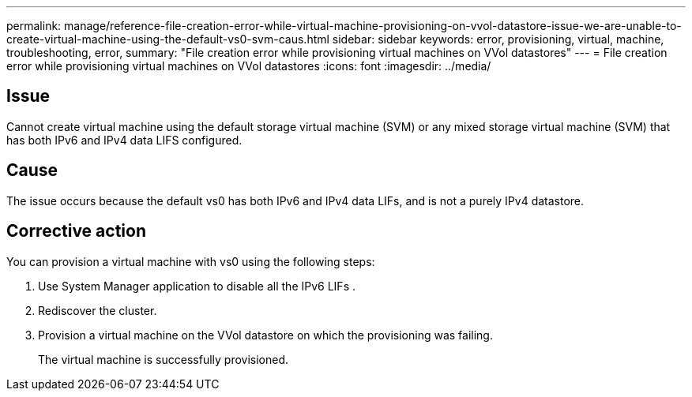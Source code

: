 ---
permalink: manage/reference-file-creation-error-while-virtual-machine-provisioning-on-vvol-datastore-issue-we-are-unable-to-create-virtual-machine-using-the-default-vs0-svm-caus.html
sidebar: sidebar
keywords: error, provisioning, virtual, machine, troubleshooting, error,
summary: "File creation error while provisioning virtual machines on VVol datastores"
---
= File creation error while provisioning virtual machines on VVol datastores
:icons: font
:imagesdir: ../media/

== Issue

Cannot create virtual machine using the default storage virtual machine (SVM) or any mixed storage virtual machine (SVM) that has both IPv6 and IPv4 data LIFS configured.

== Cause

The issue occurs because the default vs0 has both IPv6 and IPv4 data LIFs, and is not a purely IPv4 datastore.

== Corrective action

You can provision a virtual machine with vs0 using the following steps:

. Use System Manager application to disable all the IPv6 LIFs .
. Rediscover the cluster.
. Provision a virtual machine on the VVol datastore on which the provisioning was failing.
+
The virtual machine is successfully provisioned.
